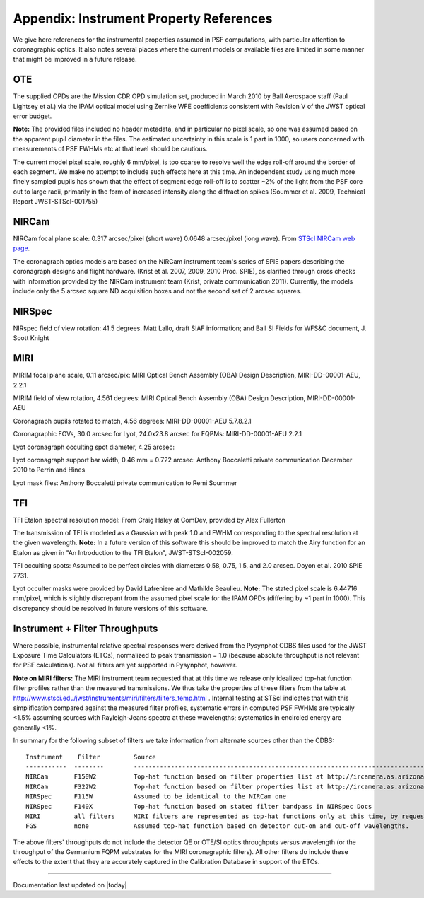 .. JWST-PSFs documentation master file, created by
   sphinx-quickstart on Mon Nov 29 15:57:01 2010.
   You can adapt this file completely to your liking, but it should at least
   contain the root `toctree` directive.


.. _references:

Appendix: Instrument Property References
================================================================

We give here references for the instrumental properties assumed in PSF
computations, with particular attention to coronagraphic optics. It also notes
several places where the current models or available files are limited in some
manner that might be improved in a future release. 


OTE
----

The supplied OPDs are the Mission CDR OPD simulation set, produced in March
2010 by Ball Aerospace staff (Paul Lightsey et al.) via the IPAM optical model
using Zernike WFE coefficients consistent with Revision V of the JWST
optical error budget.

**Note:** The provided files included no header metadata, and in particular no
pixel scale, so one was assumed based on the apparent pupil diameter in the
files. The estimated uncertainty in this scale is 1 part in 1000, so users concerned with measurements of PSF FWHMs etc at that level should be cautious. 

The current model pixel scale, roughly 6 mm/pixel, is too coarse to resolve well the edge roll-off around the border of each segment. We make no
attempt to include such effects here at this time. An independent study using much more finely sampled pupils has shown that the effect of segment edge roll-off is to scatter ~2% of the light from the PSF core out to large radii, primarily in the form of increased intensity along the diffraction spikes (Soummer et al. 2009, Technical Report JWST-STScI-001755)


NIRCam
------

NIRCam focal plane scale: 0.317 arcsec/pixel (short wave) 0.0648 arcsec/pixel (long wave).  From `STScI NIRCam web page <http://www.stsci.edu/jwst/instruments/nircam/instrumentdesign/#channels>`_. 

The coronagraph optics models are based on the NIRCam instrument team's series of SPIE papers describing the coronagraph designs and flight hardware. 
(Krist et al. 2007, 2009, 2010 Proc. SPIE), as clarified through cross checks with information provided by the NIRCam instrument team (Krist, private communication 2011).  Currently, the models include only the 5 arcsec square ND acquisition boxes and not the second set of 2 arcsec squares. 

.. comment
    Note that the NIRCam wedge BLCs both have 'flat' regions with constant FWHM at the extreme left and right
    sides of the wedge, as well as the region in the middle with varying FWHM. Though the widths of these flat 
    regions are not explicitly stated in either of Krist's papers, by inspection of the figures they appear to be
    ~ 2.5 arcsec wide, so the actual wedge is 15 arcsec in length.  **Note:** This should be double-checked with John Krist.
    **John says "Do not reference or distribute my memo. " so don't say the following **
    in the file "JWST NIRCam Lyot Stop Definitions" dated January 22, 2007. The
    provided mask data were in the form of pupil plane coordinates normalized
    by the telescope radius. A Python script was used to convert these
    coordinates into pixel mask files 1024x1024 pixels in size. This
    transformation included a bit of anti-aliasing such that greyscale values
    are used for pixels right along the border of curved or diagonal edges.
    However, this algorithm could probably be improved further.


NIRSpec
--------
NIRspec field of view rotation: 41.5 degrees. Matt Lallo, draft SIAF information; and Ball SI Fields for WFS&C document, J. Scott Knight


MIRI
------

MIRIM focal plane scale, 0.11 arcsec/pix:                 MIRI Optical Bench Assembly (OBA) Design Description, MIRI-DD-00001-AEU, 2.2.1

MIRIM field of view rotation, 4.561 degrees:              MIRI Optical Bench Assembly (OBA) Design Description, MIRI-DD-00001-AEU

Coronagraph pupils rotated to match,  4.56 degrees:  MIRI-DD-00001-AEU  5.7.8.2.1

Coronagraphic FOVs,  30.0 arcsec for Lyot, 24.0x23.8 arcsec for FQPMs: MIRI-DD-00001-AEU 2.2.1

Lyot coronagraph occulting spot diameter,               4.25 arcsec:      

Lyot coronagraph support bar width, 0.46 mm = 0.722 arcsec:              Anthony Boccaletti private communication December 2010 to Perrin and Hines

Lyot mask files:                                         Anthony Boccaletti private communication to Remi Soummer




TFI
----

TFI Etalon spectral resolution model:            From Craig Haley at ComDev, provided by Alex Fullerton

The transmission of TFI is modeled as a Gaussian with peak 1.0 and FWHM corresponding to the spectral resolution at the given wavelength. **Note:** In a future version of this software this should be improved to match the Airy function for an Etalon as given in "An Introduction to the TFI Etalon", JWST-STScI-002059.


TFI occulting spots: Assumed to be perfect circles with diameters 0.58, 0.75, 1.5, and 2.0 arcsec. Doyon et al. 2010 SPIE 7731. 

Lyot occulter masks were provided by David Lafreniere and Mathilde Beaulieu. **Note:** The stated pixel scale is 6.44716 mm/pixel, which is slightly discrepant from the assumed pixel 
scale for the IPAM OPDs (differing by ~1 part in 1000). This discrepancy should be resolved in future versions of this software.


Instrument + Filter Throughputs
---------------------------------

Where possible, instrumental relative spectral responses were derived from the
Pysynphot CDBS files used for the JWST Exposure Time Calculators (ETCs),
normalized to peak transmission = 1.0 (because absolute throughput is not
relevant for PSF calculations). Not all filters are yet supported in Pysynphot,
however.  

**Note on MIRI filters:** The MIRI instrument team requested that at this time
we release only idealized top-hat function filter profiles rather than the
measured transmissions.  We thus take the properties of these filters from the
table at http://www.stsci.edu/jwst/instruments/miri/filters/filters_temp.html .
Internal testing at STScI indicates that with this simplification compared
against the measured filter profiles, systematic errors in computed PSF FWHMs
are typically <1.5% assuming sources with Rayleigh-Jeans spectra at
these wavelengths; systematics in encircled energy are generally <1%. 

In summary for the following subset of filters we take information from alternate sources other than the CDBS::

   Instrument    Filter         Source
   -----------  --------        ----------------------------------------------------------------------------------------------------------
   NIRCam       F150W2          Top-hat function based on filter properties list at http://ircamera.as.arizona.edu/nircam/features.html
   NIRCam       F322W2          Top-hat function based on filter properties list at http://ircamera.as.arizona.edu/nircam/features.html
   NIRSpec      F115W           Assumed to be identical to the NIRCam one
   NIRSpec      F140X           Top-hat function based on stated filter bandpass in NIRSpec Docs
   MIRI         all filters     MIRI filters are represented as top-hat functions only at this time, by request of the MIRI team.
   FGS          none            Assumed top-hat function based on detector cut-on and cut-off wavelengths. 

.. comment
   OLD MIRI references with the real filters:
   MIRI         F1065C          MIRI test team spreadsheet provided to Christine Chen, obtained from STScI Coron WG site
   MIRI         F1140C          MIRI test team spreadsheet provided to Christine Chen, obtained from STScI Coron WG site
   MIRI         F1550C          MIRI test team spreadsheet provided to Christine Chen, obtained from STScI Coron WG site
   MIRI         F2300C          MIRI test team spreadsheet provided to Christine Chen, obtained from STScI Coron WG site
   MIRI         FND             MIRI test team spreadsheet provided to Christine Chen, obtained from STScI Coron WG site

The above filters' throughputs do not include the detector QE or OTE/SI optics throughputs versus wavelength (or the throughput of the 
Germanium FQPM substrates for the MIRI coronagraphic filters). All other filters do include these effects to the extent that they are accurately 
captured in the Calibration Database in support of the ETCs. 


--------------

Documentation last updated on |today|

